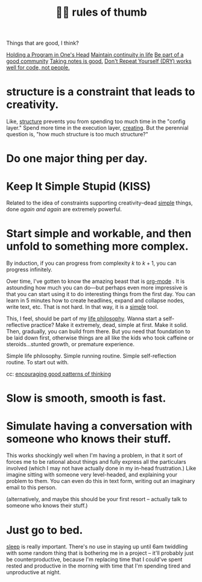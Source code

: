 :PROPERTIES:
:ID:       5df9203d-c7d9-4341-b7dc-ac4236000d8b
:END:
#+title: 👍🏾 rules of thumb

Things that are good, I think?

[[id:5d471455-c654-4779-a130-c07981d71dad][Holding a Program in One's Head]]
[[id:f1284b63-905a-45f8-b649-4eb3d3e6aaeb][Maintain continuity in life]]
[[id:59af5716-6264-4d91-9fdd-3e9eb383d602][Be part of a good community]]
[[id:d7d536ea-a7e1-4663-b4a2-f20f7b8c7ebc][Taking notes is good.]]
[[id:e2a95a21-0e55-4160-a6bb-0d7f87e81516][Don't Repeat Yourself (DRY) works well for code, not people.]]

* structure is a constraint that leads to creativity.
:PROPERTIES:
:ID:       8e7296c1-ab28-4f94-a4da-70351fb9a4ff
:END:
Like, [[id:dc6ecdde-e6b0-476d-8a4b-932de60062be][structure]] prevents you from spending too much time in the "config layer." Spend more time in the execution layer, [[id:7e73384c-4286-40e7-8d2a-e777d12c2bd1][creating]]. But the perennial question is, "how much structure is too much structure?"
* Do one major thing per day.
:PROPERTIES:
:ID:       5e985fdf-b25a-43a2-bcfe-9f6daff82dab
:END:
* Keep It Simple Stupid (KISS)
:PROPERTIES:
:ID:       748e3479-cb1f-4bf9-a780-2aad2978a90c
:END:
Related to the idea of constraints supporting creativity--dead [[id:0dc3bc78-df96-4240-a6be-beb71e6074cc][simple]] things, done /again and again/ are extremely powerful.
* Start simple and workable, and then unfold to something more complex.
:PROPERTIES:
:ID:       e18ffcb8-f4cf-4d42-a4d7-8e88f7264f4e
:END:
  By induction, if you can progress from complexity $k$ to $k + 1$, you can progress infinitely.

  Over time, I've gotten to know the amazing beast that is [[id:b6a1ff64-eae1-4a6f-ab54-01ddfca5353d][org-mode]] . It is astounding how much you can do—but perhaps even more impressive is that you can start using it to do interesting things from the first day. You can learn in 5 minutes how to create headlines, expand and collapse nodes, write text, etc. That is not hard. In that way, it is a [[id:0dc3bc78-df96-4240-a6be-beb71e6074cc][simple]] tool.

  This, I feel, should be part of my [[id:bc3b4ee4-b1b4-4b1c-a44b-c5785c5cafe5][life philosophy]]. Wanna start a self-reflective practice? Make it extremely, dead, simple at first. Make it solid. Then, gradually, you can build from there. But you need that foundation to be laid down first, otherwise things are all like the kids who took caffeine or steroids...stunted growth, or premature experience.

Simple life philosophy. Simple running routine. Simple self-reflection routine. To start out with.

cc: [[id:d671771e-c611-4a1c-8ccd-5b21cf5b0b2f][encouraging good patterns of thinking]]
* Slow is smooth, smooth is fast.
:PROPERTIES:
:ID:       9f5f442e-2188-4560-bc2f-f0ed221c80c4
:END:
* Simulate having a conversation with someone who knows their stuff.
:PROPERTIES:
:ID:       50ffa84c-9659-4347-a03a-289ff063a738
:END:
This works shockingly well when I'm having a problem, in that it sort of forces me to be rational about things and fully express all the particulars involved (which I may not have actually done in my in-head frustration.) Like imagine sitting with someone very level-headed, and explaining your problem to them. You can even do this in text form, writing out an imaginary email to this person.

(alternatively, and maybe this should be your first resort -- actually talk to someone who knows their stuff.)
* Just go to bed.
:PROPERTIES:
:ID:       89a13330-d380-4e34-a177-3aad510bc516
:END:
[[id:82af4da7-25b4-4584-ae1c-8110610d3cac][sleep]] is really important. There's no use in staying up until 6am twiddling with some random thing that is bothering me in a project -- it'll probably just be counterproductive, because I'm replacing time that I could've spent rested and productive in the morning with time that I'm spending tired and unproductive at night.
